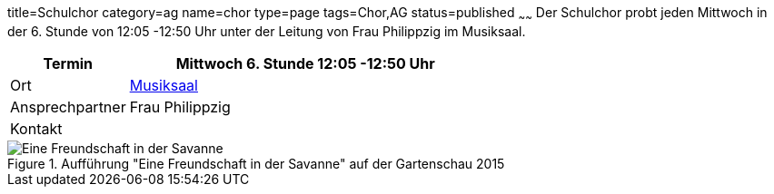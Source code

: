 title=Schulchor
category=ag
name=chor
type=page
tags=Chor,AG
status=published
~~~~~~
Der Schulchor probt jeden Mittwoch in der 6. Stunde von 12:05 -12:50 Uhr unter der Leitung von Frau Philippzig im Musiksaal.

[cols="1,3", options=""]
|===
| Termin | Mittwoch 6. Stunde 12:05 -12:50 Uhr

| Ort | link:/service/raumplan.html[Musiksaal]

| Ansprechpartner | Frau Philippzig 

| Kontakt | 
|===

.Aufführung "Eine Freundschaft in der Savanne" auf der Gartenschau 2015
image::2015-07-11%20Chor%20auf%20Gartenschau%2001.JPG[Eine Freundschaft in der Savanne]